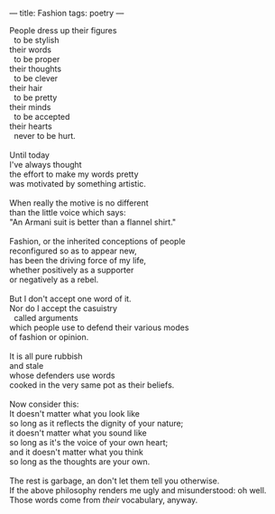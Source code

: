 :PROPERTIES:
:ID:       4F75C369-8AF4-46EB-B799-40EACBF03EB3
:SLUG:     fashion
:END:
---
title: Fashion
tags: poetry
---

#+BEGIN_VERSE
People dress up their figures
  to be stylish
their words
  to be proper
their thoughts
  to be clever
their hair
  to be pretty
their minds
  to be accepted
their hearts
  never to be hurt.

Until today
I've always thought
the effort to make my words pretty
was motivated by something artistic.

When really the motive is no different
than the little voice which says:
"An Armani suit is better than a flannel shirt."

Fashion, or the inherited conceptions of people
reconfigured so as to appear new,
has been the driving force of my life,
whether positively as a supporter
or negatively as a rebel.

But I don't accept one word of it.
Nor do I accept the casuistry
  called arguments
which people use to defend their various modes
of fashion or opinion.

It is all pure rubbish
and stale
whose defenders use words
cooked in the very same pot as their beliefs.

Now consider this:
It doesn't matter what you look like
so long as it reflects the dignity of your nature;
it doesn't matter what you sound like
so long as it's the voice of your own heart;
and it doesn't matter what you think
so long as the thoughts are your own.

The rest is garbage, an don't let them tell you otherwise.
If the above philosophy renders me ugly and misunderstood: oh well.
Those words come from /their/ vocabulary, anyway.
#+END_VERSE

